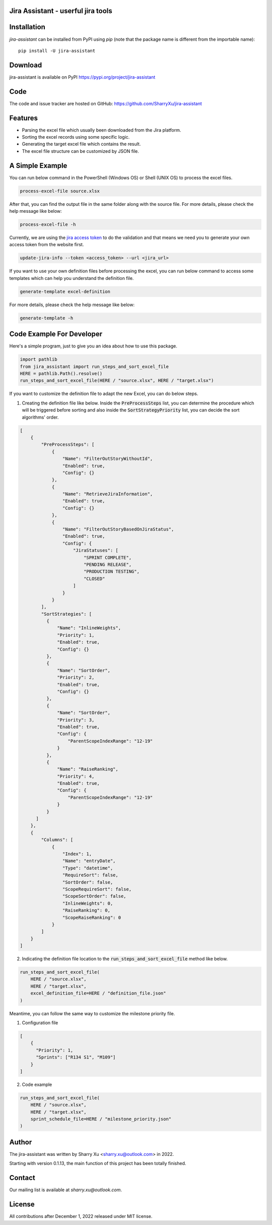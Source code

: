 Jira Assistant - userful jira tools
=============================================

|pypi| |python 3.11| |python 3.11 (Mac OS)| |CodeQL| |Documentation| |Codecov|

.. |PyPI| image:: https://img.shields.io/pypi/v/jira-assistant.svg?style=flat-square
    :target https://pypi.org/project/jira-assistant/
    :alt: pypi version

.. |python 3.11| image:: https://github.com/SharryXu/jira-assistant/actions/workflows/python-3-11-test.yml/badge.svg
    :target: https://github.com/SharryXu/jira-assistant/actions/workflows/python-3-11-test.yml
    :alt: python 3.11

.. |python 3.11 (Mac OS)| image:: https://github.com/SharryXu/jira-assistant/actions/workflows/python-3-11-macos-test.yml/badge.svg
    :target: https://github.com/SharryXu/jira-assistant/actions/workflows/python-3-11-macos-test.yml
    :alt: python 3.11 (Mac OS)

.. |CodeQL| image:: https://github.com/sharryxu/jira-assistant/workflows/CodeQL/badge.svg
    :target: https://github.com/SharryXu/jira-assistant/actions/workflows/CodeQL.yml
    :alt: CodeQL 

.. |Documentation| image:: https://readthedocs.org/projects/jira-assistant/badge/?version=latest
    :target: https://jira-assistant.readthedocs.io/en/latest/?badge=latest
    :alt: Documentation Status

.. |Codecov| image:: https://codecov.io/gh/SharryXu/jira-assistant/branch/main/graph/badge.svg?token=BLI8NMS6S6 
    :target: https://codecov.io/gh/SharryXu/jira-assistant
    :alt: Codecov

Installation
============
`jira-assistant` can be installed from PyPI using `pip` (note that the package name is different from the importable name)::

    pip install -U jira-assistant

Download
========
jira-assistant is available on PyPI
https://pypi.org/project/jira-assistant

Code
====
The code and issue tracker are hosted on GitHub:
https://github.com/SharryXu/jira-assistant

Features
========

* Parsing the excel file which usually been downloaded from the Jira platform.
* Sorting the excel records using some specific logic.
* Generating the target excel file which contains the result.
* The excel file structure can be customized by JSON file.

A Simple Example
================

You can run below command in the PowerShell (Windows OS) or Shell (UNIX OS) to process the excel files.

.. code-block:: console

    process-excel-file source.xlsx

After that, you can find the output file in the same folder along with the source file. 
For more details, please check the help message like below:

.. code-block:: console

    process-excel-file -h

Currently, we are using the `jira access token`__ to do the validation and that means we need you to generate your own access token from the website first.

.. __: https://confluence.atlassian.com/enterprise/using-personal-access-tokens-1026032365.html

.. code-block:: console

    update-jira-info --token <access_token> --url <jira_url>

If you want to use your own definition files before processing the excel, you can run below command to access some templates which can help you understand the definition file.

.. code-block:: console

    generate-template excel-definition

For more details, please check the help message like below:

.. code-block:: console

    generate-template -h


Code Example For Developer
==========================

Here's a simple program, just to give you an idea about how to use this package.

.. code-block:: python

  import pathlib
  from jira_assistant import run_steps_and_sort_excel_file
  HERE = pathlib.Path().resolve()
  run_steps_and_sort_excel_file(HERE / "source.xlsx", HERE / "target.xlsx")

If you want to customize the definition file to adapt the new Excel, you can do below steps.

1. Creating the definition file like below. Inside the :code:`PreProcessSteps` list, you can determine the procedure which will be triggered before sorting and also inside the :code:`SortStrategyPriority` list, you can decide the sort algorithms' order.

.. code-block:: json

  [
      {
          "PreProcessSteps": [
              {
                  "Name": "FilterOutStoryWithoutId",
                  "Enabled": true,
                  "Config": {}
              },
              {
                  "Name": "RetrieveJiraInformation",
                  "Enabled": true,
                  "Config": {}
              },
              {
                  "Name": "FilterOutStoryBasedOnJiraStatus",
                  "Enabled": true,
                  "Config": {
                      "JiraStatuses": [
                          "SPRINT COMPLETE",
                          "PENDING RELEASE",
                          "PRODUCTION TESTING",
                          "CLOSED"
                      ]
                  }
              }
          ],
          "SortStrategies": [
            {
                "Name": "InlineWeights",
                "Priority": 1,
                "Enabled": true,
                "Config": {}
            },
            {
                "Name": "SortOrder",
                "Priority": 2,
                "Enabled": true,
                "Config": {}
            },
            {
                "Name": "SortOrder",
                "Priority": 3,
                "Enabled": true,
                "Config": {
                    "ParentScopeIndexRange": "12-19"
                }
            },
            {
                "Name": "RaiseRanking",
                "Priority": 4,
                "Enabled": true,
                "Config": {
                    "ParentScopeIndexRange": "12-19"
                }
            }
        ]
      },
      {
          "Columns": [
              {
                  "Index": 1,
                  "Name": "entryDate",
                  "Type": "datetime",
                  "RequireSort": false,
                  "SortOrder": false,
                  "ScopeRequireSort": false,
                  "ScopeSortOrder": false,
                  "InlineWeights": 0,
                  "RaiseRanking": 0,
                  "ScopeRaiseRanking": 0
              }
          ]
      }
  ]

2. Indicating the definition file location to the :code:`run_steps_and_sort_excel_file` method like below.

.. code-block:: python

  run_steps_and_sort_excel_file(
      HERE / "source.xlsx", 
      HERE / "target.xlsx", 
      excel_definition_file=HERE / "definition_file.json"
  )

Meantime, you can follow the same way to customize the milestone priority file.

1. Configuration file

.. code-block:: json

  [
      {
        "Priority": 1,
        "Sprints": ["R134 S1", "M109"]
      }
  ]

2. Code example

.. code-block:: python

  run_steps_and_sort_excel_file(
      HERE / "source.xlsx", 
      HERE / "target.xlsx", 
      sprint_schedule_file=HERE / "milestone_priority.json"
  )

Author
======
The jira-assistant was written by Sharry Xu <sharry.xu@outlook.com> in 2022.

Starting with version 0.1.13, the main function of this project has been totally finished.

Contact
=======
Our mailing list is available at `sharry.xu@outlook.com`.

License
=======
All contributions after December 1, 2022 released under MIT license.
